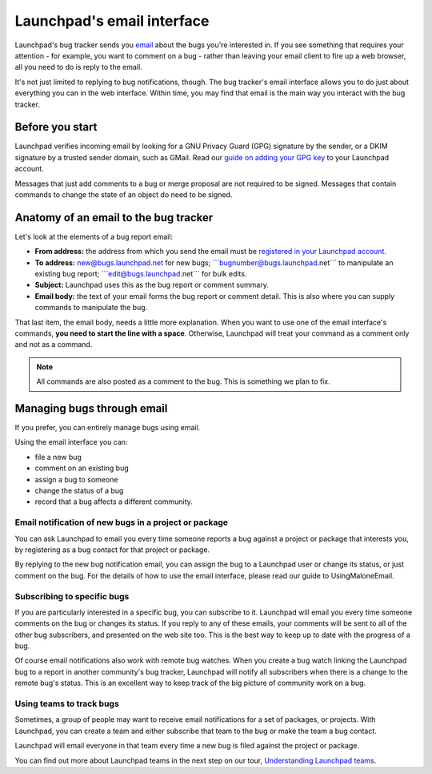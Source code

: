 
Launchpad's email interface
===========================

Launchpad's bug tracker sends you `email <Bugs/Subscriptions>`__ about
the bugs you're interested in. If you see something that requires your
attention - for example, you want to comment on a bug - rather than
leaving your email client to fire up a web browser, all you need to do
is reply to the email.

It's not just limited to replying to bug notifications, though. The bug
tracker's email interface allows you to do just about everything you can
in the web interface. Within time, you may find that email is the main
way you interact with the bug tracker.

Before you start
----------------

Launchpad verifies incoming email by looking for a GNU Privacy Guard
(GPG) signature by the sender, or a DKIM signature by a trusted sender
domain, such as GMail. Read our `guide on adding your GPG
key <YourAccount/ImportingYourPGPKey>`__ to your Launchpad account.

Messages that just add comments to a bug or merge proposal are not
required to be signed. Messages that contain commands to change the
state of an object do need to be signed.

Anatomy of an email to the bug tracker
--------------------------------------

Let's look at the elements of a bug report email:

-  **From address:** the address from which you send the email must be
   `registered in your Launchpad
   account <https://launchpad.net/people/+me/+editemails>`__.
-  **To address:** new@bugs.launchpad.net for new bugs;
   \```bugnumber@bugs.launchpad.net``\` to manipulate an existing bug
   report; \```edit@bugs.launchpad.net``\` for bulk edits.
-  **Subject:** Launchpad uses this as the bug report or comment
   summary.
-  **Email body:** the text of your email forms the bug report or
   comment detail. This is also where you can supply commands to
   manipulate the bug.

That last item, the email body, needs a little more explanation. When
you want to use one of the email interface's commands, **you need to
start the line with a space**. Otherwise, Launchpad will treat your
command as a comment only and not as a command.

.. note::
    All commands are also posted as a comment to the bug. This is something we plan to fix.

Managing bugs through email
---------------------------

If you prefer, you can entirely manage bugs using email.

Using the email interface you can:

-  file a new bug
-  comment on an existing bug
-  assign a bug to someone
-  change the status of a bug
-  record that a bug affects a different community.

Email notification of new bugs in a project or package
~~~~~~~~~~~~~~~~~~~~~~~~~~~~~~~~~~~~~~~~~~~~~~~~~~~~~~

You can ask Launchpad to email you every time someone reports a bug
against a project or package that interests you, by registering as a bug
contact for that project or package.

By replying to the new bug notification email, you can assign the bug to
a Launchpad user or change its status, or just comment on the bug. For
the details of how to use the email interface, please read our guide to
UsingMaloneEmail.

Subscribing to specific bugs
~~~~~~~~~~~~~~~~~~~~~~~~~~~~

If you are particularly interested in a specific bug, you can subscribe
to it. Launchpad will email you every time someone comments on the bug
or changes its status. If you reply to any of these emails, your
comments will be sent to all of the other bug subscribers, and presented
on the web site too. This is the best way to keep up to date with the
progress of a bug.

Of course email notifications also work with remote bug watches. When
you create a bug watch linking the Launchpad bug to a report in another
community's bug tracker, Launchpad will notify all subscribers when
there is a change to the remote bug's status. This is an excellent way
to keep track of the big picture of community work on a bug.

Using teams to track bugs
~~~~~~~~~~~~~~~~~~~~~~~~~

Sometimes, a group of people may want to receive email notifications for
a set of packages, or projects. With Launchpad, you can create a team
and either subscribe that team to the bug or make the team a bug
contact.

Launchpad will email everyone in that team every time a new bug is filed
against the project or package.

You can find out more about Launchpad teams in the next step on our
tour, `Understanding Launchpad
teams <FeatureHighlights/TeamManagement>`__.
